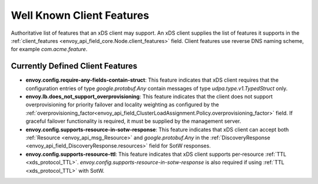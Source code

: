 .. _client_features:

Well Known Client Features
==========================

Authoritative list of features that an xDS client may support. An xDS client supplies the list of
features it supports in the :ref:`client_features <envoy_api_field_core.Node.client_features>` field.
Client features use reverse DNS naming scheme, for example `com.acme.feature`.

Currently Defined Client Features
---------------------------------

- **envoy.config.require-any-fields-contain-struct**: This feature indicates that xDS client
  requires that the configuration entries of type  *google.protobuf.Any* contain messages of type
  *udpa.type.v1.TypedStruct* only.
- **envoy.lb.does_not_support_overprovisioning**: This feature indicates that the client does not
  support overprovisioning for priority failover and locality weighting as configured by the
  :ref:`overprovisioning_factor<envoy_api_field_ClusterLoadAssignment.Policy.overprovisioning_factor>`
  field. If graceful failover functionality is required, it must be supplied by the management
  server.
- **envoy.config.supports-resource-in-sotw-response**: This feature indicates that xDS client
  can accept both :ref:`Resource <envoy_api_msg_Resource>` and *google.protobuf.Any* in the 
  :ref:`DiscoveryResponse <envoy_api_field_DiscoveryResponse.resources>` field for SotW responses.
- **envoy.config.supports-resource-ttl**: This feature indicates that xDS client supports 
  per-resource :ref:`TTL <xds_protocol_TTL>`. *envoy.config.supports-resource-in-sotw-response* 
  is also required if using :ref:`TTL <xds_protocol_TTL>` with SotW.
